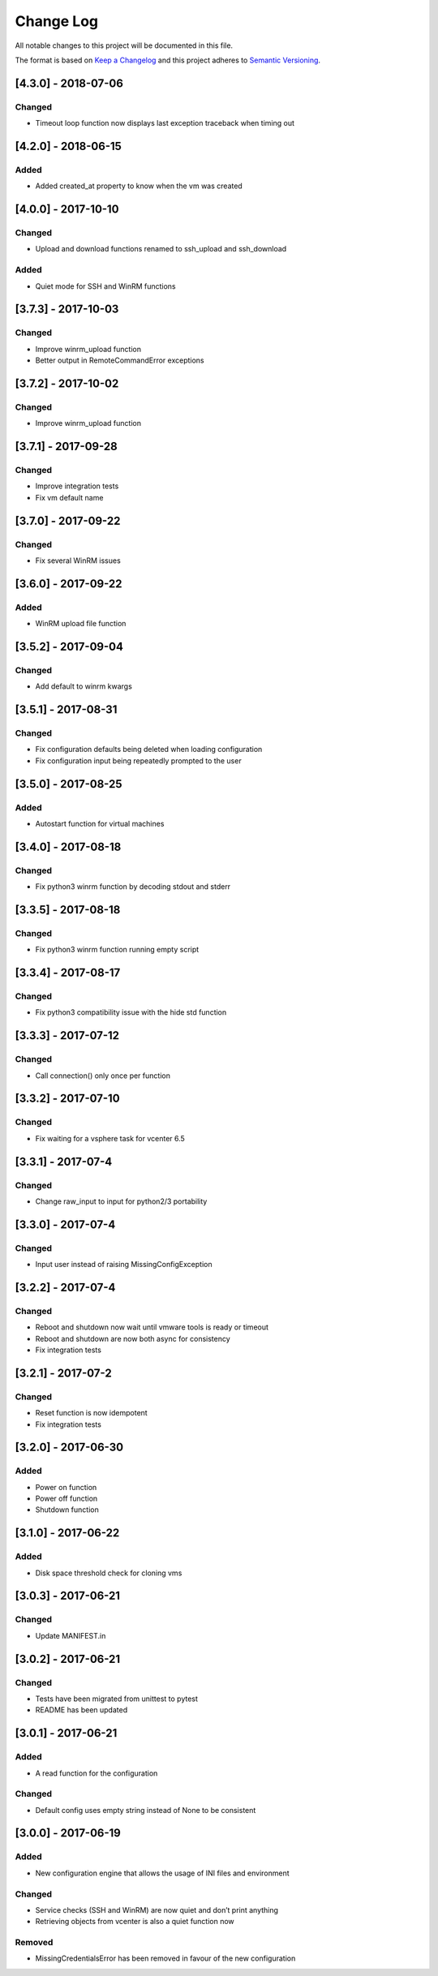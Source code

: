 Change Log
==========

All notable changes to this project will be documented in this file.

The format is based on `Keep a Changelog <http://keepachangelog.com/>`__
and this project adheres to `Semantic
Versioning <http://semver.org/>`__.

[4.3.0] - 2018-07-06
--------------------

Changed
~~~~~~~

-  Timeout loop function now displays last exception traceback when
   timing out

.. _section-1:

[4.2.0] - 2018-06-15
--------------------

Added
~~~~~

-  Added created_at property to know when the vm was created

.. _section-2:

[4.0.0] - 2017-10-10
--------------------

.. _changed-1:

Changed
~~~~~~~

-  Upload and download functions renamed to ssh_upload and ssh_download

.. _added-1:

Added
~~~~~

-  Quiet mode for SSH and WinRM functions

.. _section-3:

[3.7.3] - 2017-10-03
--------------------

.. _changed-2:

Changed
~~~~~~~

-  Improve winrm_upload function
-  Better output in RemoteCommandError exceptions

.. _section-4:

[3.7.2] - 2017-10-02
--------------------

.. _changed-3:

Changed
~~~~~~~

-  Improve winrm_upload function

.. _section-5:

[3.7.1] - 2017-09-28
--------------------

.. _changed-4:

Changed
~~~~~~~

-  Improve integration tests
-  Fix vm default name

.. _section-6:

[3.7.0] - 2017-09-22
--------------------

.. _changed-5:

Changed
~~~~~~~

-  Fix several WinRM issues

.. _section-7:

[3.6.0] - 2017-09-22
--------------------

.. _added-2:

Added
~~~~~

-  WinRM upload file function

.. _section-8:

[3.5.2] - 2017-09-04
--------------------

.. _changed-6:

Changed
~~~~~~~

-  Add default to winrm kwargs

.. _section-9:

[3.5.1] - 2017-08-31
--------------------

.. _changed-7:

Changed
~~~~~~~

-  Fix configuration defaults being deleted when loading configuration
-  Fix configuration input being repeatedly prompted to the user

.. _section-10:

[3.5.0] - 2017-08-25
--------------------

.. _added-3:

Added
~~~~~

-  Autostart function for virtual machines

.. _section-11:

[3.4.0] - 2017-08-18
--------------------

.. _changed-8:

Changed
~~~~~~~

-  Fix python3 winrm function by decoding stdout and stderr

.. _section-12:

[3.3.5] - 2017-08-18
--------------------

.. _changed-9:

Changed
~~~~~~~

-  Fix python3 winrm function running empty script

.. _section-13:

[3.3.4] - 2017-08-17
--------------------

.. _changed-10:

Changed
~~~~~~~

-  Fix python3 compatibility issue with the hide std function

.. _section-14:

[3.3.3] - 2017-07-12
--------------------

.. _changed-11:

Changed
~~~~~~~

-  Call connection() only once per function

.. _section-15:

[3.3.2] - 2017-07-10
--------------------

.. _changed-12:

Changed
~~~~~~~

-  Fix waiting for a vsphere task for vcenter 6.5

.. _section-16:

[3.3.1] - 2017-07-4
-------------------

.. _changed-13:

Changed
~~~~~~~

-  Change raw_input to input for python2/3 portability

.. _section-17:

[3.3.0] - 2017-07-4
-------------------

.. _changed-14:

Changed
~~~~~~~

-  Input user instead of raising MissingConfigException

.. _section-18:

[3.2.2] - 2017-07-4
-------------------

.. _changed-15:

Changed
~~~~~~~

-  Reboot and shutdown now wait until vmware tools is ready or timeout
-  Reboot and shutdown are now both async for consistency
-  Fix integration tests

.. _section-19:

[3.2.1] - 2017-07-2
-------------------

.. _changed-16:

Changed
~~~~~~~

-  Reset function is now idempotent
-  Fix integration tests

.. _section-20:

[3.2.0] - 2017-06-30
--------------------

.. _added-4:

Added
~~~~~

-  Power on function
-  Power off function
-  Shutdown function

.. _section-21:

[3.1.0] - 2017-06-22
--------------------

.. _added-5:

Added
~~~~~

-  Disk space threshold check for cloning vms

.. _section-22:

[3.0.3] - 2017-06-21
--------------------

.. _changed-17:

Changed
~~~~~~~

-  Update MANIFEST.in

.. _section-23:

[3.0.2] - 2017-06-21
--------------------

.. _changed-18:

Changed
~~~~~~~

-  Tests have been migrated from unittest to pytest
-  README has been updated

.. _section-24:

[3.0.1] - 2017-06-21
--------------------

.. _added-6:

Added
~~~~~

-  A read function for the configuration

.. _changed-19:

Changed
~~~~~~~

-  Default config uses empty string instead of None to be consistent

.. _section-25:

[3.0.0] - 2017-06-19
--------------------

.. _added-7:

Added
~~~~~

-  New configuration engine that allows the usage of INI files and
   environment

.. _changed-20:

Changed
~~~~~~~

-  Service checks (SSH and WinRM) are now quiet and don’t print anything
-  Retrieving objects from vcenter is also a quiet function now

Removed
~~~~~~~

-  MissingCredentialsError has been removed in favour of the new
   configuration
